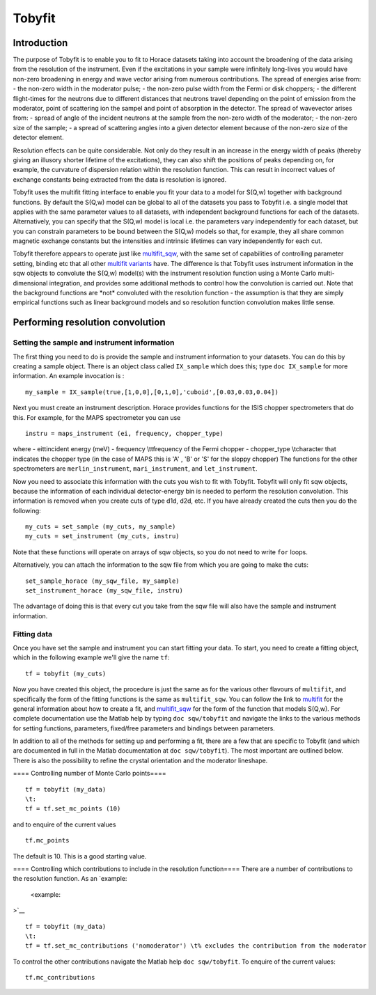 #######
Tobyfit
#######


Introduction
============


The purpose of Tobyfit is to enable you to fit to Horace datasets taking into account the broadening of the data arising from the resolution of the instrument. Even if the excitations in your sample were infinitely long-lives you would have non-zero broadening in energy and wave vector arising from numerous contributions. The spread of energies arise from:
- the non-zero width in the moderator pulse;
- the non-zero pulse width from the Fermi or disk choppers;
- the different flight-times for the neutrons due to different distances that neutrons travel depending on the point of emission from the moderator, point of scattering ion the sampel and point of absorption in the detector.
The spread of wavevector arises from:
- spread of angle of the incident neutrons at the sample from the non-zero width of the moderator;
- the non-zero size of the sample;
- a spread of scattering angles into a given detector element because of the non-zero size of the detector element.

Resolution effects can be quite considerable. Not only do they result in an increase in the energy width of peaks (thereby giving an illusory shorter lifetime of the excitations), they can also shift the positions of peaks depending on, for example, the curvature of dispersion relation within the resolution function. This can result in incorrect values of exchange constants being extracted from the data is resolution is ignored.

Tobyfit uses the multifit fitting interface to enable you fit your data to a model for S(Q,w) together with background functions. By default the S(Q,w) model can be global to all of the datasets you pass to Tobyfit i.e. a single model that applies with the same parameter values to all datasets, with independent background functions for each of the datasets. Alternatively, you can specify that the S(Q,w) model is local i.e. the parameters vary independently for each dataset, but you can constrain parameters to be bound between the S(Q,w) models so that, for example, they all share common magnetic exchange constants but the intensities and intrinsic lifetimes can vary independently for each cut.

Tobyfit therefore appears to operate just like `multifit_sqw <Multifit#multifit_sqw>`__, with the same set of capabilities of controlling parameter setting, binding etc that all other `multifit variants <Multifit>`__ have. The difference is that Tobyfit uses instrument information in the sqw objects to convolute the S(Q,w) model(s) with the instrument resolution function using a Monte Carlo multi-dimensional integration, and provides some additional methods to control how the convolution is carried out. Note that the background functions are \*not\* convoluted with the resolution function - the assumption is that they are simply empirical functions such as linear background models and so resolution function convolution makes little sense.

Performing resolution convolution
=================================



Setting the sample and instrument information
*********************************************


The first thing you need to do is provide the sample and instrument information to your datasets. You can do this by creating a sample object. There is an object class called ``IX_sample`` which does this; type ``doc IX_sample`` for more information. An example invocation is :



::


   
   my_sample = IX_sample(true,[1,0,0],[0,1,0],'cuboid',[0.03,0.03,0.04])
   



Next you must create an instrument description. Horace provides functions for the ISIS chopper spectrometers that do this. For example, for the MAPS spectrometer you can use



::


   
   instru = maps_instrument (ei, frequency, chopper_type)
   


where
- ei\t\tincident energy (meV)
- frequency \\t\tfrequency of the Fermi chopper
- chopper_type \\tcharacter that indicates the chopper type (in the case of MAPS this is 'A' , 'B' or 'S' for the sloppy chopper)
The functions for the other spectrometers are ``merlin_instrument``, ``mari_instrument``, and ``let_instrument``.

Now you need to associate this information with the cuts you wish to fit with Tobyfit. Tobyfit will only fit sqw objects, because the information of each individual detector-energy bin is needed to perform the resolution convolution. This information is removed when you create cuts of type d1d, d2d, etc. If you have already created the cuts then you do the following:



::


   
   my_cuts = set_sample (my_cuts, my_sample)
   my_cuts = set_instrument (my_cuts, instru)
   


Note that these functions will operate on arrays of sqw objects, so you do not need to write ``for`` loops.

Alternatively, you can attach the information to the sqw file from which you are going to make the cuts:



::


   
   set_sample_horace (my_sqw_file, my_sample)
   set_instrument_horace (my_sqw_file, instru)
   



The advantage of doing this is that every cut you take from the sqw file will also have the sample and instrument information.


Fitting data
************


Once you have set the sample and instrument you can start fitting your data. To start, you need to create a fitting object, which in the following example we'll give the name ``tf``:



::


   
   tf = tobyfit (my_cuts)
   



Now you have created this object, the procedure is just the same as for the various other flavours of ``multifit``, and specifically the form of the fitting functions is the same as ``multifit_sqw``. You can follow the link to `multifit <Multifit>`__ for the general information about how to create a fit, and `multifit_sqw <Multifit#multifit_sqw>`__ for the form of the function that models S(Q,w). For complete documentation use the Matlab help by typing ``doc sqw/tobyfit`` and navigate the links to the various methods for setting functions, parameters, fixed/free parameters and bindings between parameters.

In addition to all of the methods for setting up and performing a fit, there are a few that are specific to Tobyfit (and which are documented in full in the Matlab documentation at ``doc sqw/tobyfit``). The most important are outlined below. There is also the possibility to refine the crystal orientation and the moderator lineshape.


==== Controlling number of Monte Carlo points====



::


   
   tf = tobyfit (my_data)
   \t:
   tf = tf.set_mc_points (10)
   


and to enquire of the current values




::


   
   tf.mc_points
   



The default is 10. This is a good starting value.


==== Controlling which contributions to include in the resolution function====
There are a number of contributions to the resolution function. As an `example:
 <example:
>`__


::


   
   tf = tobyfit (my_data)
   \t:
   tf = tf.set_mc_contributions ('nomoderator') \t% excludes the contribution from the moderator
   


To control the other contributions navigate the Matlab help ``doc sqw/tobyfit``. To enquire of the current values:




::


   
   tf.mc_contributions
   













